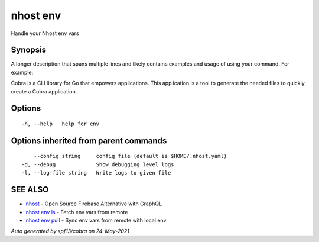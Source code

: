 .. _nhost_env:

nhost env
---------

Handle your Nhost env vars

Synopsis
~~~~~~~~


A longer description that spans multiple lines and likely contains examples
and usage of using your command. For example:

Cobra is a CLI library for Go that empowers applications.
This application is a tool to generate the needed files
to quickly create a Cobra application.

Options
~~~~~~~

::

  -h, --help   help for env

Options inherited from parent commands
~~~~~~~~~~~~~~~~~~~~~~~~~~~~~~~~~~~~~~

::

      --config string     config file (default is $HOME/.nhost.yaml)
  -d, --debug             Show debugging level logs
  -l, --log-file string   Write logs to given file

SEE ALSO
~~~~~~~~

* `nhost <nhost.rst>`_ 	 - Open Source Firebase Alternative with GraphQL
* `nhost env ls <nhost_env_ls.rst>`_ 	 - Fetch env vars from remote
* `nhost env pull <nhost_env_pull.rst>`_ 	 - Sync env vars from remote with local env

*Auto generated by spf13/cobra on 24-May-2021*
